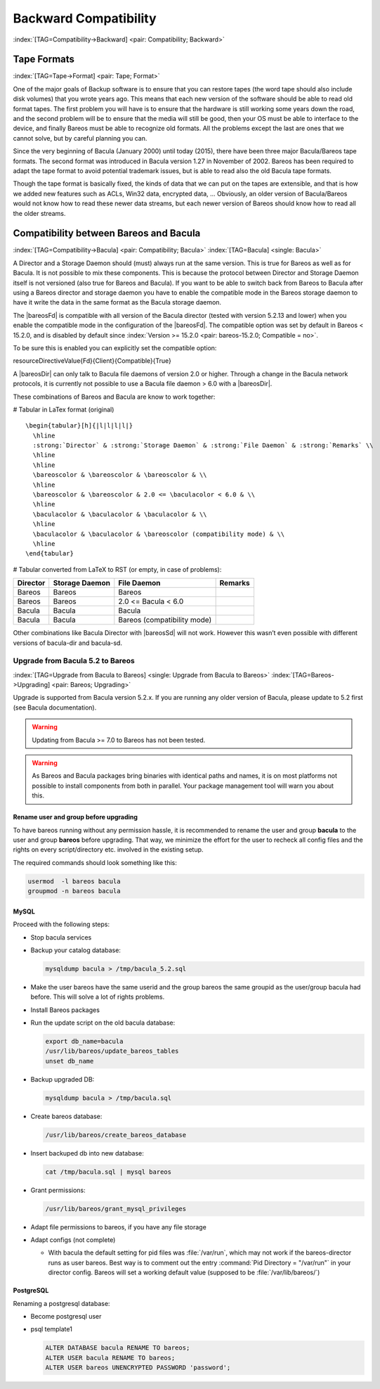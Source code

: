 .. ATTENTION do not edit this file manually.
   It was automatically converted from the corresponding .tex file

Backward Compatibility
======================

:index:`[TAG=Compatibility->Backward] <pair: Compatibility; Backward>` 

.. _backward-compatibility:



Tape Formats
------------

:index:`[TAG=Tape->Format] <pair: Tape; Format>` 

.. _backward-compatibility-tape-format:



One of the major goals of Backup software is to ensure that you can restore tapes (the word tape should also include disk volumes) that you wrote years ago. This means that each new version of the software should be able to read old format tapes. The first problem you will have is to ensure that the hardware is still working some years down the road, and the second problem will be to ensure that the media will still be good, then your OS must be able to interface to the device, and finally
Bareos must be able to recognize old formats. All the problems except the last are ones that we cannot solve, but by careful planning you can.

Since the very beginning of Bacula (January 2000) until today (2015), there have been three major Bacula/Bareos tape formats. The second format was introduced in Bacula version 1.27 in November of 2002. Bareos has been required to adapt the tape format to avoid potential trademark issues, but is able to read also the old Bacula tape formats.

Though the tape format is basically fixed, the kinds of data that we can put on the tapes are extensible, and that is how we added new features such as ACLs, Win32 data, encrypted data, ... Obviously, an older version of Bacula/Bareos would not know how to read these newer data streams, but each newer version of Bareos should know how to read all the older streams.

Compatibility between Bareos and Bacula
---------------------------------------

:index:`[TAG=Compatibility->Bacula] <pair: Compatibility; Bacula>` :index:`[TAG=Bacula] <single: Bacula>` 

.. _compat-bacula:



A Director and a Storage Daemon should (must) always run at the same version. This is true for Bareos as well as for Bacula. It is not possible to mix these components. This is because the protocol between Director and Storage Daemon itself is not versioned (also true for Bareos and Bacula). If you want to be able to switch back from Bareos to Bacula after using a Bareos director and storage daemon you have to enable the compatible mode in the Bareos storage daemon to have it write the data in
the same format as the Bacula storage daemon.

The |bareosFd| is compatible with all version of the Bacula director (tested with version 5.2.13 and lower) when you enable the compatible mode in the configuration of the |bareosFd|. The compatible option was set by default in Bareos < 15.2.0, and is disabled by default since :index:`Version >= 15.2.0 <pair: bareos-15.2.0; Compatible = no>`.

To be sure this is enabled you can explicitly set the compatible option:

\resourceDirectiveValue{Fd}{Client}{Compatible}{True}

A |bareosDir| can only talk to Bacula file daemons of version 2.0 or higher. Through a change in the Bacula network protocols, it is currently not possible to use a Bacula file daemon > 6.0 with a |bareosDir|.

These combinations of Bareos and Bacula are know to work together:

# Tabular in LaTex format (original)

::

    \begin{tabular}[h]{|l|l|l|l|}
      \hline
      :strong:`Director` & :strong:`Storage Daemon` & :strong:`File Daemon` & :strong:`Remarks` \\
      \hline
      \hline
      \bareoscolor & \bareoscolor & \bareoscolor & \\
      \hline
      \bareoscolor & \bareoscolor & 2.0 <= \baculacolor < 6.0 & \\
      \hline
      \baculacolor & \baculacolor & \baculacolor & \\
      \hline
      \baculacolor & \baculacolor & \bareoscolor (compatibility mode) & \\
      \hline
    \end{tabular}

# Tabular converted from LaTeX to RST (or empty, in case of problems):

+--------------+--------------------+-----------------------------+-------------+
| **Director** | **Storage Daemon** | **File Daemon**             | **Remarks** |
+==============+====================+=============================+=============+
| Bareos       | Bareos             | Bareos                      |             |
+--------------+--------------------+-----------------------------+-------------+
| Bareos       | Bareos             | 2.0 <= Bacula < 6.0         |             |
+--------------+--------------------+-----------------------------+-------------+
| Bacula       | Bacula             | Bacula                      |             |
+--------------+--------------------+-----------------------------+-------------+
| Bacula       | Bacula             | Bareos (compatibility mode) |             |
+--------------+--------------------+-----------------------------+-------------+

Other combinations like Bacula Director with |bareosSd| will not work. However this wasn’t even possible with different versions of bacula-dir and bacula-sd.

Upgrade from Bacula 5.2 to Bareos
~~~~~~~~~~~~~~~~~~~~~~~~~~~~~~~~~

:index:`[TAG=Upgrade from Bacula to Bareos] <single: Upgrade from Bacula to Bareos>` :index:`[TAG=Bareos->Upgrading] <pair: Bareos; Upgrading>` 

.. _upgrade-from-bacula-to-bareos:



Upgrade is supported from Bacula version 5.2.x. If you are running any older version of Bacula, please update to 5.2 first (see Bacula documentation).



.. warning::
   Updating from Bacula >= 7.0 to Bareos has not been tested.



.. warning::
   As Bareos and Bacula packages bring binaries with identical paths and names,
   it is on most platforms not possible to install components from both in parallel.
   Your package management tool will warn you about this.

Rename user and group before upgrading
^^^^^^^^^^^^^^^^^^^^^^^^^^^^^^^^^^^^^^

To have bareos running without any permission hassle, it is recommended to rename the user and group **bacula** to the user and group **bareos** before upgrading. That way, we minimize the effort for the user to recheck all config files and the rights on every script/directory etc. involved in the existing setup.

The required commands should look something like this:

.. code-block:: sh

    usermod  -l bareos bacula
    groupmod -n bareos bacula

MySQL
^^^^^

Proceed with the following steps:

-  Stop bacula services

-  Backup your catalog database:

   .. code-block:: sh

       mysqldump bacula > /tmp/bacula_5.2.sql

-  Make the user bareos have the same userid and the group bareos the same groupid as the user/group bacula had before. This will solve a lot of rights problems.

-  Install Bareos packages

-  Run the update script on the old bacula database:

   .. code-block:: sh

       export db_name=bacula
       /usr/lib/bareos/update_bareos_tables
       unset db_name

-  Backup upgraded DB:

   .. code-block:: sh

       mysqldump bacula > /tmp/bacula.sql

-  Create bareos database:

   .. code-block:: sh

       /usr/lib/bareos/create_bareos_database

-  Insert backuped db into new database:

   .. code-block:: sh

       cat /tmp/bacula.sql | mysql bareos

-  Grant permissions:

   .. code-block:: sh

       /usr/lib/bareos/grant_mysql_privileges

-  Adapt file permissions to bareos, if you have any file storage

-  Adapt configs (not complete)

   -  With bacula the default setting for pid files was :file:`/var/run`, which may not work if the bareos-director runs as user bareos. Best way is to comment out the entry :command:`Pid Directory = "/var/run"` in your director config. Bareos will set a working default value (supposed to be :file:`/var/lib/bareos/`)

PostgreSQL
^^^^^^^^^^

Renaming a postgresql database:

-  Become postgresql user

-  psql template1

   .. code-block:: sh

       ALTER DATABASE bacula RENAME TO bareos;
       ALTER USER bacula RENAME TO bareos;
       ALTER USER bareos UNENCRYPTED PASSWORD 'password';
